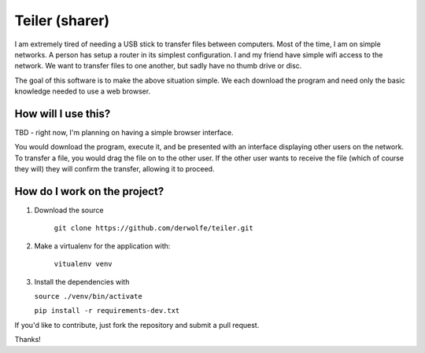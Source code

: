 
Teiler (sharer)
===============

|Build Status|

I am extremely tired of needing a USB stick to transfer files between
computers. Most of the time, I am on simple networks. A person has setup
a router in its simplest configuration. I and my friend have simple wifi
access to the network. We want to transfer files to one another, but
sadly have no thumb drive or disc.

The goal of this software is to make the above situation simple. We each
download the program and need only the basic knowledge needed to use a
web browser.

How will I use this?
--------------------

TBD - right now, I'm planning on having a simple browser interface.

You would download the program, execute it, and be presented with an
interface displaying other users on the network. To transfer a file, you
would drag the file on to the other user. If the other user wants to
receive the file (which of course they will) they will confirm the
transfer, allowing it to proceed.

How do I work on the project?
-----------------------------

1. Download the source

    ``git clone https://github.com/derwolfe/teiler.git``

2. Make a virtualenv for the application with:

    ``vitualenv venv``

3.  Install the dependencies with
   
    ``source ./venv/bin/activate``

    ``pip install -r requirements-dev.txt``

If you'd like to contribute, just fork the repository and submit a pull
request.

Thanks!

.. |Build Status| image:: https://travis-ci.org/derwolfe/teiler.png?branch=dev
   :target: https://travis-ci.org/derwolfe/teiler
